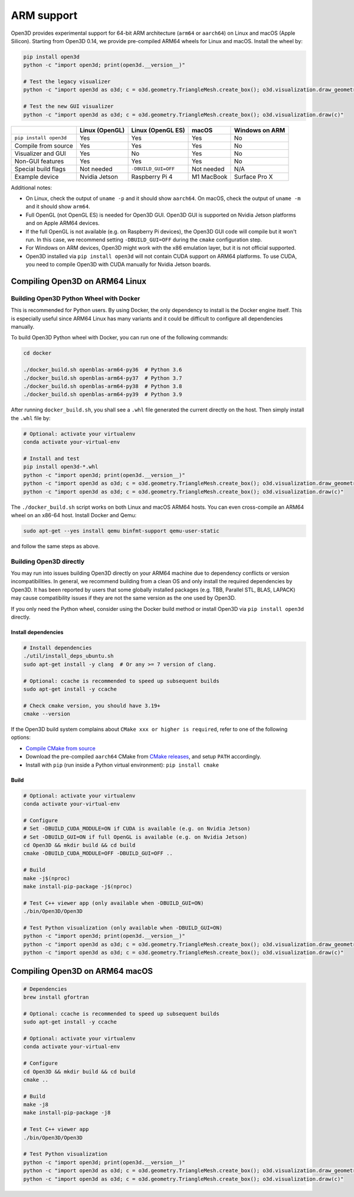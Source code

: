 .. _arm:

ARM support
===========

Open3D provides experimental support for 64-bit ARM architecture (``arm64``
or ``aarch64``) on Linux and macOS (Apple Silicon). Starting from Open3D 0.14,
we provide pre-compiled ARM64 wheels for Linux and macOS. Install the wheel by:

.. code-block:: bash

    pip install open3d
    python -c "import open3d; print(open3d.__version__)"

    # Test the legacy visualizer
    python -c "import open3d as o3d; c = o3d.geometry.TriangleMesh.create_box(); o3d.visualization.draw_geometries([c])"

    # Test the new GUI visualizer
    python -c "import open3d as o3d; c = o3d.geometry.TriangleMesh.create_box(); o3d.visualization.draw(c)"

+------------------------+----------------+---------------------+------------+----------------+
|                        | Linux (OpenGL) | Linux (OpenGL ES)   | macOS      | Windows on ARM |
+========================+================+=====================+============+================+
| ``pip install open3d`` | Yes            | Yes                 | Yes        | No             |
+------------------------+----------------+---------------------+------------+----------------+
| Compile from source    | Yes            | Yes                 | Yes        | No             |
+------------------------+----------------+---------------------+------------+----------------+
| Visualizer and GUI     | Yes            | No                  | Yes        | No             |
+------------------------+----------------+---------------------+------------+----------------+
| Non-GUI features       | Yes            | Yes                 | Yes        | No             |
+------------------------+----------------+---------------------+------------+----------------+
| Special build flags    | Not needed     | ``-DBUILD_GUI=OFF`` | Not needed | N/A            |
+------------------------+----------------+---------------------+------------+----------------+
| Example device         | Nvidia Jetson  | Raspberry Pi 4      | M1 MacBook | Surface Pro X  |
+------------------------+----------------+---------------------+------------+----------------+

Additional notes:

* On Linux, check the output of ``uname -p`` and it should show ``aarch64``. On
  macOS, check the output of ``uname -m`` and it should show ``arm64``.
* Full OpenGL (not OpenGL ES) is needed for Open3D GUI. Open3D GUI is supported
  on Nvidia Jetson platforms and on Apple ARM64 devices.
* If the full OpenGL is not available (e.g. on Raspberry Pi devices), the Open3D
  GUI code  will compile but it won't run. In this case, we recommend setting
  ``-DBUILD_GUI=OFF`` during the ``cmake`` configuration step.
* For Windows on ARM devices, Open3D might work with the x86 emulation layer,
  but it is not official supported.
* Open3D installed via ``pip install open3d`` will not contain CUDA support on
  ARM64 platforms. To use CUDA, you need to compile Open3D with CUDA manually
  for Nvidia Jetson boards.

Compiling Open3D on ARM64 Linux
~~~~~~~~~~~~~~~~~~~~~~~~~~~~~~~

Building Open3D Python Wheel with Docker
----------------------------------------

This is recommended for Python users. By using Docker, the only dependency to
install is the Docker engine itself. This is especially useful since ARM64 Linux
has many variants and it could be difficult to configure all dependencies
manually.

To build Open3D Python wheel with Docker, you can run one of the following
commands:

.. code-block:: bash

    cd docker

    ./docker_build.sh openblas-arm64-py36  # Python 3.6
    ./docker_build.sh openblas-arm64-py37  # Python 3.7
    ./docker_build.sh openblas-arm64-py38  # Python 3.8
    ./docker_build.sh openblas-arm64-py39  # Python 3.9

After running ``docker_build.sh``, you shall see a ``.whl`` file generated the
current directly on the host. Then simply install the ``.whl`` file by:

.. code-block:: bash

    # Optional: activate your virtualenv
    conda activate your-virtual-env

    # Install and test
    pip install open3d-*.whl
    python -c "import open3d; print(open3d.__version__)"
    python -c "import open3d as o3d; c = o3d.geometry.TriangleMesh.create_box(); o3d.visualization.draw_geometries([c])"
    python -c "import open3d as o3d; c = o3d.geometry.TriangleMesh.create_box(); o3d.visualization.draw(c)"

The ``./docker_build.sh`` script works on both Linux and macOS ARM64 hosts.  You
can even cross-compile an ARM64 wheel on an x86-64 host. Install Docker and
Qemu:

.. code-block:: bash

    sudo apt-get --yes install qemu binfmt-support qemu-user-static

and follow the same steps as above.

Building Open3D directly
------------------------

You may run into issues building Open3D directly on your ARM64 machine due to
dependency conflicts or version incompatibilities. In general, we recommend
building from a clean OS and only install the required dependencies by Open3D.
It has been reported by users that some globally installed packages (e.g.
TBB, Parallel STL, BLAS, LAPACK) may cause compatibility issues if they are not
the same version as the one used by Open3D.

If you only need the Python wheel, consider using the Docker build method or
install Open3D via ``pip install open3d`` directly.

Install dependencies
````````````````````

.. code-block:: bash

    # Install dependencies
    ./util/install_deps_ubuntu.sh
    sudo apt-get install -y clang  # Or any >= 7 version of clang.

    # Optional: ccache is recommended to speed up subsequent builds
    sudo apt-get install -y ccache

    # Check cmake version, you should have 3.19+
    cmake --version

If the Open3D build system complains about ``CMake xxx or higher is required``,
refer to one of the following options:

* `Compile CMake from source <https://cmake.org/install/>`_
* Download the pre-compiled ``aarch64`` CMake from `CMake releases <https://github.com/Kitware/CMake/releases/>`_,
  and setup ``PATH`` accordingly.
* Install with ``pip`` (run inside a Python virtual environment): ``pip install cmake``

Build
`````

.. code-block:: bash

    # Optional: activate your virtualenv
    conda activate your-virtual-env

    # Configure
    # Set -DBUILD_CUDA_MODULE=ON if CUDA is available (e.g. on Nvidia Jetson)
    # Set -DBUILD_GUI=ON if full OpenGL is available (e.g. on Nvidia Jetson)
    cd Open3D && mkdir build && cd build
    cmake -DBUILD_CUDA_MODULE=OFF -DBUILD_GUI=OFF ..

    # Build
    make -j$(nproc)
    make install-pip-package -j$(nproc)

    # Test C++ viewer app (only available when -DBUILD_GUI=ON)
    ./bin/Open3D/Open3D

    # Test Python visualization (only available when -DBUILD_GUI=ON)
    python -c "import open3d; print(open3d.__version__)"
    python -c "import open3d as o3d; c = o3d.geometry.TriangleMesh.create_box(); o3d.visualization.draw_geometries([c])"
    python -c "import open3d as o3d; c = o3d.geometry.TriangleMesh.create_box(); o3d.visualization.draw(c)"

Compiling Open3D on ARM64 macOS
~~~~~~~~~~~~~~~~~~~~~~~~~~~~~~~

.. code-block:: bash

    # Dependencies
    brew install gfortran

    # Optional: ccache is recommended to speed up subsequent builds
    sudo apt-get install -y ccache

    # Optional: activate your virtualenv
    conda activate your-virtual-env

    # Configure
    cd Open3D && mkdir build && cd build
    cmake ..

    # Build
    make -j8
    make install-pip-package -j8

    # Test C++ viewer app
    ./bin/Open3D/Open3D

    # Test Python visualization
    python -c "import open3d; print(open3d.__version__)"
    python -c "import open3d as o3d; c = o3d.geometry.TriangleMesh.create_box(); o3d.visualization.draw_geometries([c])"
    python -c "import open3d as o3d; c = o3d.geometry.TriangleMesh.create_box(); o3d.visualization.draw(c)"
